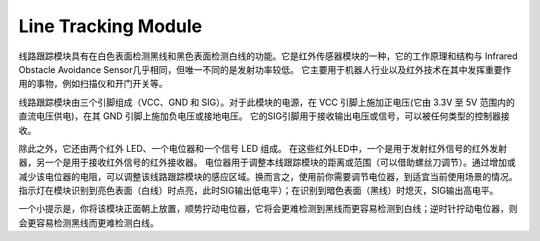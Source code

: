 .. _cpn_line:

Line Tracking Module
=====================================

线路跟踪模块具有在白色表面检测黑线和黑色表面检测白线的功能。它是红外传感器模块的一种，它的工作原理和结构与 Infrared Obstacle Avoidance Sensor几乎相同，但唯一不同的是发射功率较低。
它主要用于机器人行业以及红外技术在其中发挥重要作用的事物，例如扫描仪和开门开关等。


线路跟踪模块由三个引脚组成（VCC、GND 和 SIG）。对于此模块的电源，在 VCC 引脚上施加正电压(它由 3.3V 至 5V 范围内的直流电压供电)，在其 GND 引脚上施加负电压或接地电压。
它的SIG引脚用于接收输出电压或信号，可以被任何类型的控制器接收。

除此之外，它还由两个红外 LED、一个电位器和一个信号 LED 组成。
在这些红外LED中，一个是用于发射红外信号的红外发射器，另一个是用于接收红外信号的红外接收器。
电位器用于调整本线跟踪模块的距离或范围（可以借助螺丝刀调节）。通过增加或减少该电位器的电阻，可以调整该线路跟踪模块的感应区域。换而言之，使用前你需要调节电位器，到适宜当前使用场景的情况。
指示灯在模块识别到亮色表面（白线）时点亮，此时SIG输出低电平）；在识别到暗色表面（黑线）时熄灭，SIG输出高电平。

一个小提示是，你将该模块正面朝上放置，顺势拧动电位器，它将会更难检测到黑线而更容易检测到白线；逆时针拧动电位器，则会更容易检测黑线而更难检测白线。